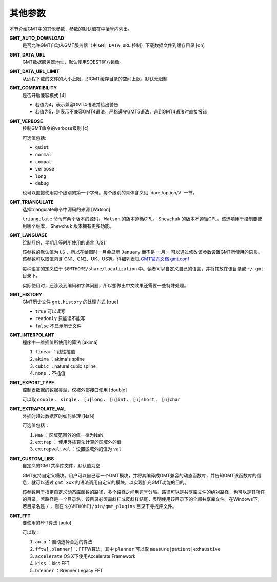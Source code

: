 其他参数
========

本节介绍GMT中的其他参数，参数的默认值在中括号内列出。

.. _GMT_AUTO_DOWNLOAD:

**GMT_AUTO_DOWNLOAD**
    是否允许GMT自动从GMT服务器（由 ``GMT_DATA_URL`` 控制）下载数据文件到缓存目录 [on]

.. _GMT_DATA_URL:

**GMT_DATA_URL**
    GMT数据服务器地址，默认使用SOEST官方镜像。

.. _GMT_DATA_URL_LIMIT:

**GMT_DATA_URL_LIMIT**
    从远程下载的文件的大小上限，即GMT缓存目录的空间上限，默认无限制


.. _GMT_COMPATIBILITY:

**GMT_COMPATIBILITY**
    是否开启兼容模式 [4]

    - 若值为4，表示兼容GMT4语法并给出警告
    - 若值为5，则表示不兼容GMT4语法，严格遵守GMT5语法，遇到GMT4语法时直接报错

.. _GMT_VERBOSE:

**GMT_VERBOSE**
    控制GMT命令的verbose级别 [c]

    可选值包括:

    - ``quiet``
    - ``normal``
    - ``compat``
    - ``verbose``
    - ``long``
    - ``debug``

    也可以直接使用每个级别的第一个字母。每个级别的具体含义见 :doc:`/option/V` 一节。

.. _GMT_TRIANGULATE:

**GMT_TRIANGULATE**
    选择triangulate命令中源码的来源 [Watson]

    ``triangulate`` 命令有两个版本的源码， ``Watson`` 的版本遵循GPL， ``Shewchuk`` 的版本不遵循GPL。该选项用于控制要使用哪个版本， ``Shewchuk`` 版本拥有更多功能。

.. _GMT_LANGUAGE:

**GMT_LANGUAGE**
    绘制月份、星期几等时所使用的语言 [US]

    该参数的默认值为 ``US`` ，所以在绘图时一月会显示 ``January`` 而不是 ``一月`` 。可以通过修改该参数设置GMT所使用的语言。该参数可以取值包含 CN1、CN2、UK、US等。详细列表见 `GMT官方文档 gmt.conf <http://gmt.soest.hawaii.edu/doc/latest/gmt.conf.html>`_

    每种语言的定义位于 ``$GMTHOME/share/localization`` 中。读者可以自定义自己的语言，并将其放在该目录或 ``~/.gmt`` 目录下。

    实际使用时，还涉及到编码和字体问题，所以想做出中文效果还需要一些特殊处理。

.. _GMT_HISTORY:

**GMT_HISTORY**
    GMT历史文件 ``gmt.history`` 的处理方式 [true]

    - ``true`` 可以读写
    - ``readonly`` 只能读不能写
    - ``false`` 不显示历史文件

.. _GMT_INTERPOLANT:

**GMT_INTERPOLANT**
    程序中一维插值所使用的算法 [akima]

    #. ``linear`` ：线性插值
    #. ``akima`` ：akima's spline
    #. ``cubic`` ：natural cubic spline
    #. ``none`` ：不插值

.. _GMT_EXPORT_TYPE:

**GMT_EXPORT_TYPE**
    控制表数据的数据类型，仅被外部接口使用 [double]

    可以取 ``double`` 、 ``single`` 、 ``[u]long`` 、 ``[u]int`` 、 ``[u]short`` 、 ``[u]char``

.. _GMT_EXTRAPOLATE_VAL:

**GMT_EXTRAPOLATE_VAL**
    外插时超过数据区时如何处理 [NaN]

    可选值包括：

    #. ``NaN`` ：区域范围外的值一律为NaN
    #. ``extrap`` ： 使用外插算法计算的区域外的值
    #. ``extrapval,val`` ：设置区域外的值为 ``val``

.. _GMT_CUSTOM_LIBS:

**GMT_CUSTOM_LIBS**
    自定义的GMT共享库文件，默认值为空

    GMT支持自定义模块。用户可以自己写一个GMT模块，并将其编译成GMT兼容的动态函数库，并告知GMT该函数库的信息，就可以通过 ``gmt xxx`` 的语法调用自定义的模块，以实现扩充GMT功能的目的。

    该参数用于指定自定义动态库函数的路径，多个路径之间用逗号分隔。路径可以是共享库文件的绝对路径，也可以是其所在的目录。若路径是一个目录名，该目录必须需斜杠或反斜杠结尾，表明使用该目录下的全部共享库文件。在Windows下，若目录名是 ``/`` ，则在 ``${GMTHOME}/bin/gmt_plugins`` 目录下寻找库文件。

.. _GMT_FFT:

**GMT_FFT**
    要使用的FFT算法 [auto]

    可以取：

    #. ``auto`` ：自动选择合适的算法
    #. ``fftw[,planner]`` ：FFTW算法，其中 ``planner`` 可以取 ``measure|patient|exhaustive``
    #. ``accelerate`` OS X下使用Accelerate Framework
    #. ``kiss`` ：kiss FFT
    #. ``brenner`` ：Brenner Legacy FFT
